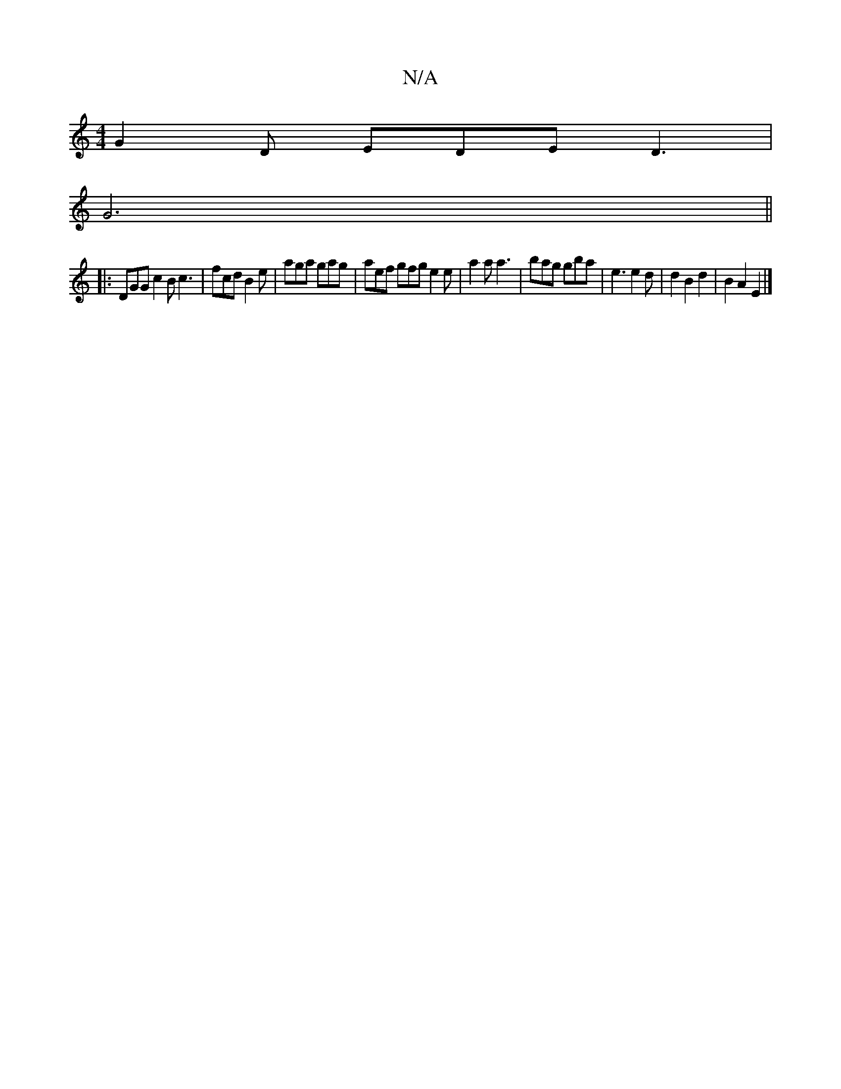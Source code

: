 X:1
T:N/A
M:4/4
R:N/A
K:Cmajor
 G2D EDE D3 |
G6 ||
|: DGG c2B c3 | fcd B2e | aga gag |aef gfg e2e | a2a a3|bag gba|e3 e2d|d2B2d2|B2A2 E2|]

|:AB|ADFD E2’ba|gecA d2AF|C2FG FABc|Bcdc dBzg|f2ge efga|fage- agfg | zedg faga | bgag aged 
